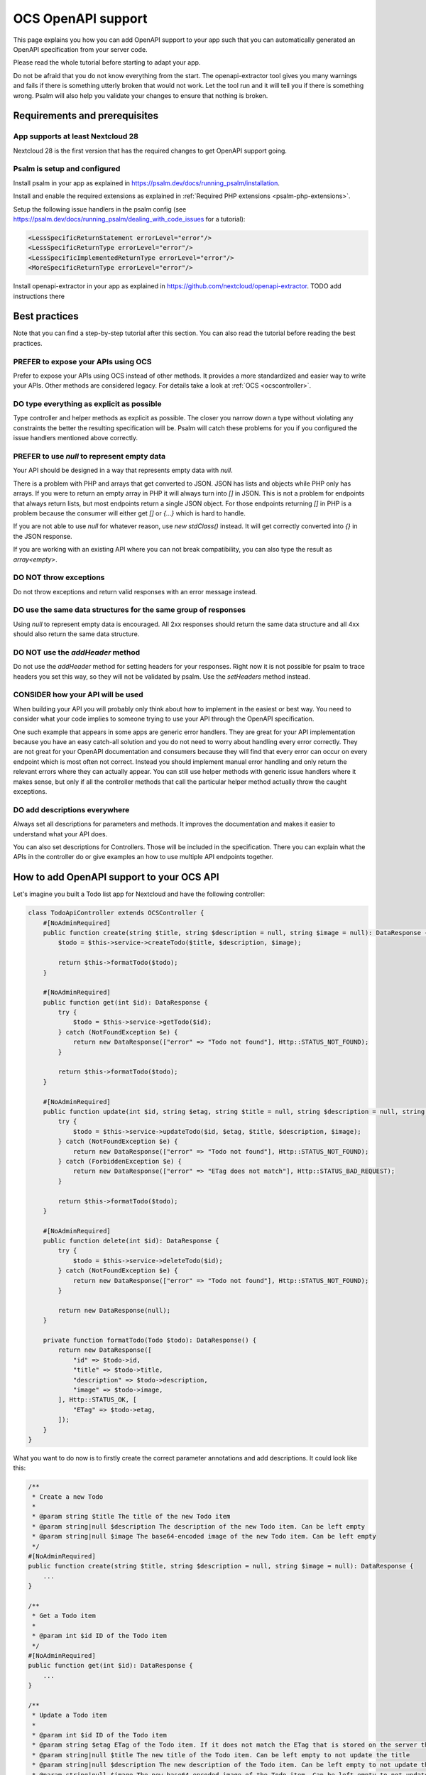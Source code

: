 ===================
OCS OpenAPI support
===================

This page explains you how you can add OpenAPI support to your app such that you can automatically generated an OpenAPI specification from your server code.

Please read the whole tutorial before starting to adapt your app.

Do not be afraid that you do not know everything from the start.
The openapi-extractor tool gives you many warnings and fails if there is something utterly broken that would not work.
Let the tool run and it will tell you if there is something wrong.
Psalm will also help you validate your changes to ensure that nothing is broken.

Requirements and prerequisites
------------------------------

App supports at least Nextcloud 28
^^^^^^^^^^^^^^^^^^^^^^^^^^^^^^^^^^

Nextcloud 28 is the first version that has the required changes to get OpenAPI support going.

Psalm is setup and configured
^^^^^^^^^^^^^^^^^^^^^^^^^^^^^

Install psalm in your app as explained in `<https://psalm.dev/docs/running_psalm/installation>`_.

Install and enable the required extensions as explained in :ref:`Required PHP extensions <psalm-php-extensions>`.

Setup the following issue handlers in the psalm config (see `<https://psalm.dev/docs/running_psalm/dealing_with_code_issues>`_ for a tutorial):

.. code-block:: xml

    <LessSpecificReturnStatement errorLevel="error"/>
    <LessSpecificReturnType errorLevel="error"/>
    <LessSpecificImplementedReturnType errorLevel="error"/>
    <MoreSpecificReturnType errorLevel="error"/>

Install openapi-extractor in your app as explained in `<https://github.com/nextcloud/openapi-extractor>`_. TODO add instructions there

Best practices
--------------

Note that you can find a step-by-step tutorial after this section.
You can also read the tutorial before reading the best practices.

PREFER to expose your APIs using OCS
^^^^^^^^^^^^^^^^^^^^^^^^^^^^^^^^^^^^

Prefer to expose your APIs using OCS instead of other methods.
It provides a more standardized and easier way to write your APIs.
Other methods are considered legacy.
For details take a look at :ref:`OCS <ocscontroller>`.

.. collapse:: Examples

    .. code-block:: php
        :caption: Bad

        class SomeController extends ApiController {
            ...

            public function someControllerMethod(): JSONResponse {
                ...
                return JSONResponse(...);
            }
        }

    .. code-block:: php
        :caption: Good

        class SomeController extends OCSController {
            ...

            public function someControllerMethod(): DataResponse {
                ...
                return DataResponse(...);
            }
        }

DO type everything as explicit as possible
^^^^^^^^^^^^^^^^^^^^^^^^^^^^^^^^^^^^^^^^^^

Type controller and helper methods as explicit as possible.
The closer you narrow down a type without violating any constraints the better the resulting specification will be.
Psalm will catch these problems for you if you configured the issue handlers mentioned above correctly.

.. collapse:: Examples

    .. code-block:: php
        :caption: Bad

        /**
         * @return array
         */
        public function someHelperMethod() {
            ...
            return [
                "id" => id,
                "name" => name,
            ];
        }

    .. code-block:: php
        :caption: Good

        /**
         * @return array{id: int, name: string}
         */
        public function someHelperMethod() {
            ...
            return [
                "id" => id,
                "name" => name,
            ];
        }

PREFER to use `null` to represent empty data
^^^^^^^^^^^^^^^^^^^^^^^^^^^^^^^^^^^^^^^^^^^^

Your API should be designed in a way that represents empty data with `null`.

There is a problem with PHP and arrays that get converted to JSON.
JSON has lists and objects while PHP only has arrays.
If you were to return an empty array in PHP it will always turn into `[]` in JSON.
This is not a problem for endpoints that always return lists, but most endpoints return a single JSON object.
For those endpoints returning `[]` in PHP is a problem because the consumer will either get `[]` or `{...}` which is hard to handle.

If you are not able to use `null` for whatever reason, use `new \stdClass()` instead.
It will get correctly converted into `{}` in the JSON response.

If you are working with an existing API where you can not break compatibility, you can also type the result as `array<empty>`.

.. collapse:: Examples

    .. code-block:: php
        :caption: Bad

        /**
         * @return DataResponse<Http::STATUS_OK, array, array{}>
         */
        public function someControllerMethod() {
            ...
            return DataResponse([]);
        }

    .. code-block:: php
        :caption: Good

        /**
         * @return DataResponse<Http::STATUS_OK, null, array{}>
         */
        public function someControllerMethod() {
            ...
            return DataResponse(null);
        }

        /**
         * @return DataResponse<Http::STATUS_OK, \stdClass, array{}>
         */
        public function someControllerMethod() {
            ...
            return DataResponse(new \stdClass());
        }

        /**
         * @return DataResponse<Http::STATUS_OK, array<empty>, array{}>
         */
        public function someControllerMethod() {
            ...
            return DataResponse([]);
        }

DO NOT throw exceptions
^^^^^^^^^^^^^^^^^^^^^^^

Do not throw exceptions and return valid responses with an error message instead.

.. collapse:: Examples

    .. code-block:: php
        :caption: Bad

        /**
         * @throws OCSBadRequestException
         */
        public function someControllerMethod() {
            ...
            throw new OCSBadRequestException("some message");
        }

    .. code-block:: php
        :caption: Good

        /**
         * @return DataResponse<Http::STATUS_BAD_REQUEST, array{message: string}, array{}>
         */
        public function someControllerMethod() {
            ...
            return DataResponse(["message" => "some message"], Http::STATUS_BAD_REQUEST);
        }

DO use the same data structures for the same group of responses
^^^^^^^^^^^^^^^^^^^^^^^^^^^^^^^^^^^^^^^^^^^^^^^^^^^^^^^^^^^^^^^

Using `null` to represent empty data is encouraged.
All 2xx responses should return the same data structure and all 4xx should also return the same data structure.

.. collapse:: Examples

    .. code-block:: php
        :caption: Bad

        /**
         * @return DataResponse<Http::STATUS_OK, array{name: string}, array{}>|DataResponse<Http::STATUS_CREATED, array{id: int, name: string}, array{}>
         */
        public function someControllerMethod() {
            ...
            if (...) {
                return DataResponse(["name" => name], Http::STATUS_OK);
            } else {
                return DataResponse(["id" => id, "name" => name], Http::STATUS_CREATED);
            }
        }

        /**
         * @return DataResponse<Http::STATUS_BAD_REQUEST, array{error: string}, array{}>|DataResponse<Http::STATUS_FORBIDDEN, array{message: string}, array{}>
         */
        public function someControllerMethod() {
            ...
            if (...) {
                return DataResponse(["error" => "bad request"], Http::STATUS_BAD_REQUEST);
            } else {
                return DataResponse(["message" => "forbidden"], Http::STATUS_FORBIDDEN);
            }
        }

    .. code-block:: php
        :caption: Good

        /**
         * @return DataResponse<Http::STATUS_OK|Http::STATUS_CREATED, array{id: int, name: string}, array{}>
         */
        public function someControllerMethod() {
            ...
            if (...) {
                return DataResponse(["id" => id, "name" => name], Http::STATUS_OK);
            } else {
                return DataResponse(["id" => id, "name" => name], Http::STATUS_CREATED);
            }
        }

        /**
         * @return DataResponse<Http::STATUS_BAD_REQUEST|Http::STATUS_FORBIDDEN, array{error: string}, array{}>
         */
        public function someControllerMethod() {
            ...
            if (...) {
                return DataResponse(["error" => "bad request"], Http::STATUS_BAD_REQUEST);
            } else {
                return DataResponse(["error" => "forbidden"], Http::STATUS_FORBIDDEN);
            }
        }

DO NOT use the `addHeader` method
^^^^^^^^^^^^^^^^^^^^^^^^^^^^^^^^^

Do not use the `addHeader` method for setting headers for your responses.
Right now it is not possible for psalm to trace headers you set this way, so they will not be validated by psalm.
Use the `setHeaders` method instead.

.. collapse:: Examples

    .. code-block:: php
        :caption: Bad

        $response = new DataResponse();
        $response->addHeader("X-My-Header", "some value");
        return $response;

    .. code-block:: php
        :caption: Good

        $response = new DataResponse();
        $response->setHeaders(["X-My-Header" => "some value"]);
        return $response;

CONSIDER how your API will be used
^^^^^^^^^^^^^^^^^^^^^^^^^^^^^^^^^^

When building your API you will probably only think about how to implement in the easiest or best way.
You need to consider what your code implies to someone trying to use your API through the OpenAPI specification.

One such example that appears in some apps are generic error handlers.
They are great for your API implementation because you have an easy catch-all solution and you do not need to worry about handling every error correctly.
They are not great for your OpenAPI documentation and consumers because they will find that every error can occur on every endpoint which is most often not correct.
Instead you should implement manual error handling and only return the relevant errors where they can actually appear.
You can still use helper methods with generic issue handlers where it makes sense, but only if all the controller methods that call the particular helper method actually throw the caught exceptions.

.. collapse:: Examples

    .. code-block:: php
        :caption: Bad

        /**
         * @return DataResponse<Http::STATUS_OK, array{message: string}, array{}>|DataResponse<Http::STATUS_FORBIDDEN|Http::STATUS_NOT_FOUND, array{error: string}, array{}>
         */
        public function someControllerMethod() {
            return $this->handleError(function() {
                ...
                if (...) {
                    throw new PermissionError("some error");
                }
                ...
                return ["message" => "some message"];
            });
        }

        /**
         * @template T
         * @param Closure():T $callback
         *
         * @return DataResponse<Http::STATUS_OK, T, array{}>|DataResponse<Http::STATUS_FORBIDDEN|Http::STATUS_NOT_FOUND, array{error: string}, array{}>
         */
        private function handleError(Closure $callback): DataResponse  {
            try {
                return new DataResponse($callback());
            } catch (PermissionError $e) {
                $message = ["error" => $e->getMessage()];
                return new DataResponse($message, Http::STATUS_FORBIDDEN);
            } catch (NotFoundError $e) {
                $message = ["error" => $e->getMessage()];
                return new DataResponse($message, Http::STATUS_NOT_FOUND);
            }
        }

    .. code-block:: php
        :caption: Good

        /**
         * @return DataResponse<Http::STATUS_OK, array{message: string}, array{}>|DataResponse<Http::STATUS_FORBIDDEN, array{error: string}, array{}>
         */
        public function someControllerMethod() {
            try {
                ...
                if (...) {
                    throw new PermissionError("some error");
                }
                ...
                return new DataResponse(["message" => "some message"]);
            } catch (PermissionError $e) {
                $message = ["error" => $e->getMessage()];
                return new DataResponse($message, Http::STATUS_FORBIDDEN);
            }
        }

DO add descriptions everywhere
^^^^^^^^^^^^^^^^^^^^^^^^^^^^^^

Always set all descriptions for parameters and methods.
It improves the documentation and makes it easier to understand what your API does.

You can also set descriptions for Controllers.
Those will be included in the specification.
There you can explain what the APIs in the controller do or give examples an how to use multiple API endpoints together.

.. collapse:: Examples

    .. code-block:: php
        :caption: Bad

        class SomeController extends OCSController {
            /**
             * @return DataResponse<Http::STATUS_OK, array{name: string}, array{}>
             */
            public function someControllerMethod(int $id) {
                ...
                return DataResponse(["name" => name], Http::STATUS_CREATED);
            }
        }

    .. code-block:: php
        :caption: Good

        /**
         * Here you can put some explanations about all the endpoints or example code.
         */
        class SomeController extends OCSController {
            /**
             * Here you give a short summary of the method
             *
             * Here you can give even more details about your method
             * and how you can use it.
             *
             * @param int $id Here you can describe your parameter
             *
             * @return DataResponse<Http::STATUS_OK, array{name: string}, array{}>
             */
            public function someControllerMethod(int $id) {
                ...
                return DataResponse(["name" => name], Http::STATUS_CREATED);
            }
        }

How to add OpenAPI support to your OCS API
------------------------------------------

Let's imagine you built a Todo list app for Nextcloud and have the following controller:

.. code-block:: php

    class TodoApiController extends OCSController {
        #[NoAdminRequired]
        public function create(string $title, string $description = null, string $image = null): DataResponse {
            $todo = $this->service->createTodo($title, $description, $image);

            return $this->formatTodo($todo);
        }

        #[NoAdminRequired]
        public function get(int $id): DataResponse {
            try {
                $todo = $this->service->getTodo($id);
            } catch (NotFoundException $e) {
                return new DataResponse(["error" => "Todo not found"], Http::STATUS_NOT_FOUND);
            }

            return $this->formatTodo($todo);
        }

        #[NoAdminRequired]
        public function update(int $id, string $etag, string $title = null, string $description = null, string $image = null): DataResponse {
            try {
                $todo = $this->service->updateTodo($id, $etag, $title, $description, $image);
            } catch (NotFoundException $e) {
                return new DataResponse(["error" => "Todo not found"], Http::STATUS_NOT_FOUND);
            } catch (ForbiddenException $e) {
                return new DataResponse(["error" => "ETag does not match"], Http::STATUS_BAD_REQUEST);
            }

            return $this->formatTodo($todo);
        }

        #[NoAdminRequired]
        public function delete(int $id): DataResponse {
            try {
                $todo = $this->service->deleteTodo($id);
            } catch (NotFoundException $e) {
                return new DataResponse(["error" => "Todo not found"], Http::STATUS_NOT_FOUND);
            }

            return new DataResponse(null);
        }

        private function formatTodo(Todo $todo): DataResponse() {
            return new DataResponse([
                "id" => $todo->id,
                "title" => $todo->title,
                "description" => $todo->description,
                "image" => $todo->image,
            ], Http::STATUS_OK, [
                "ETag" => $todo->etag,
            ]);
        }
    }

What you want to do now is to firstly create the correct parameter annotations and add descriptions. It could look like this:

.. code-block:: php

    /**
     * Create a new Todo
     *
     * @param string $title The title of the new Todo item
     * @param string|null $description The description of the new Todo item. Can be left empty
     * @param string|null $image The base64-encoded image of the new Todo item. Can be left empty
     */
    #[NoAdminRequired]
    public function create(string $title, string $description = null, string $image = null): DataResponse {
        ...
    }

    /**
     * Get a Todo item
     *
     * @param int $id ID of the Todo item
     */
    #[NoAdminRequired]
    public function get(int $id): DataResponse {
        ...
    }

    /**
     * Update a Todo item
     *
     * @param int $id ID of the Todo item
     * @param string $etag ETag of the Todo item. If it does not match the ETag that is stored on the server the request will be rejected
     * @param string|null $title The new title of the Todo item. Can be left empty to not update the title
     * @param string|null $description The new description of the Todo item. Can be left empty to not update the description
     * @param string|null $image The new base64-encoded image of the Todo item. Can be left empty to not update the image
     */
    #[NoAdminRequired]
    public function update(int $id, string $etag, string $title = null, string $description = null, string $image = null): DataResponse {
        ...
    }

    /**
     * Delete a Todo item
     *
     * @param int $id ID of the Todo item
     */
    #[NoAdminRequired]
    public function delete(int $id): DataResponse {
        ...
    }

The next step is to add the return types.
This is the most important step to get your API documented.

It is best to start with helper methods that are used multiple times like the `formatTodo` method in this example:

.. code-block:: php

    /**
     * @return DataResponse<Http::STATUS_OK, array{id: int, title: string, description: ?string, image: ?string}, array{ETag: string}>
     */
    private function formatTodo(Todo $todo): DataResponse() {
        ...
    }

Afterwards you can add the return types to all the other methods.
If two different status codes return the same data structure and headers, you can use the union operator to indicate it: `Http::STATUS_BAD_REQUEST|Http::STATUS_NOT_FOUND`.

You are required to add a description for every status code returned by the method.

.. code-block:: php

    /**
     * ...
     *
     * @return DataResponse<Http::STATUS_OK, array{id: int, title: string, description: ?string, image: ?string}, array{ETag: string}>
     *
     * 200: Todo item created
     */
    #[NoAdminRequired]
    public function create(string $title, string $description = null, string $image = null): DataResponse {
        ...
    }

    /**
     * ...
     *
     * @return DataResponse<Http::STATUS_OK, array{id: int, title: string, description: ?string, image: ?string}, array{ETag: string}>|DataResponse<Http::STATUS_NOT_FOUND, array{error: string}, array{}>
     *
     * 200: Todo item returned
     * 404: Todo item not found
     */
    #[NoAdminRequired]
    public function get(int $id): DataResponse {
        ...
    }

    /**
     * ...
     *
     * @return DataResponse<Http::STATUS_OK, array{id: int, title: string, description: ?string, image: ?string}, array{ETag: string}>|DataResponse<Http::STATUS_BAD_REQUEST|Http::STATUS_NOT_FOUND, array{error: string}, array{}>
     *
     * 200: Todo item created
     * 400: ETag of the Todo item does not match
     * 404: Todo item not found
     */
    #[NoAdminRequired]
    public function update(int $id, string $etag, string $title = null, string $description = null, string $image = null): DataResponse {
        ...
    }

    /**
     * ...
     *
     * @return DataResponse<Http::STATUS_OK, null, array{}>|DataResponse<Http::STATUS_NOT_FOUND, array{error: string}, array{}>
     *
     * 200: Todo item deleted
     * 404: Todo item not found
     */
    #[NoAdminRequired]
    public function delete(int $id): DataResponse {
        ...
    }

How to add response definitions to share type definitions
---------------------------------------------------------

In the previous steps we have been re-using the same data structure multiple times, but it was copied every time.
This is tedious and error prone, therefore we want to create some shared type definitions.
Create a new file called `ResponseDefinitions.php` in the `lib` folder of your app.
It will only work with that file name at that location.

.. code-block:: php

    /**
     * @psalm-type TodoItem = array{
     *     id: int,
     *     title: string,
     *     description: ?string,
     *     image: ?string,
     * }
     */
    class ResponseDefinitions {}

The name of every type definition has to start with the app ID.

To import and use the type definition you have to import it in your controller:

.. code-block:: php

    /**
     * @psalm-import-type TodoItem from ResponseDefinitions
     */
    class TodoApiController extends OCSController {
        ...
    }

Now you can replace every occurrence of `array{id: int, title: string, description: ?string, image: ?string}` with `TodoItem`.

How to handle exceptions
------------------------

Sometimes you want to end with an exception instead of returning a response.
It is better to not do it, but when migrating existing APIs you might have to deal with exceptions.
For this example our `update` will throw an exception when the ETag does not match:

.. code-block:: php

    #[NoAdminRequired]
    public function update(int $id, string $etag, string $title = null, string $description = null, string $image = null): DataResponse {
        ...
        } catch (ForbiddenException $e) {
            throw new OCSBadRequestException("ETag does not match");
        }
        ...
    }

Adding the correct annotation works like this:

.. code-block:: php

    /**
     * ...
     *
     * @throws OCSBadRequestException ETag of the Todo item does not match
     */
    #[NoAdminRequired]
    public function update(int $id, string $etag, string $title = null, string $description = null, string $image = null): DataResponse {
        ...
    }

The description after the exception class name works exactly like the description for the status codes we added earlier.
Note that the resulting response will be in plain text and no longer in JSON.
Therefore it is not recommended to use exceptions to return errors.

How to ignore certain endpoints
-------------------------------

The tool already ignores all the endpoints that are not reachable from the outside, but some apps have reachable endpoints that are not APIs (e.g. serving some HTML).
To ignore those you can add the `#[IgnoreOpenAPI]` attribute or if you still support PHP 7 the `@IgnoreOpenAPI` annotation to the controller method or the controller class:

.. code-block:: php

    /**
     * ...
     *
     * @IgnoreOpenAPI
     */
    #[IgnoreOpenAPI]
    #[NoAdminRequired]
    public function show(): TemplateResponse {
        ...
    }

How to expose Capabilities
--------------------------

Imagine we take the same Todo app of the previous example and want to expose some capabilities to let clients know what they can expect.

.. code-block:: php

    class Capabilities implements ICapability {
        public function getCapabilities() {
            return [
                "todo" => [
                    "supported-operations" => ["create", "read", "update", "delete"],
                    "emojis-supported" => true,
                ],
            ];
        }
    }

Now you have to add the correct return type annotation:

.. code-block:: php

    class Capabilities implements ICapability {
        /**
         * @return array{todo: array{supported-operations: string[], emojis-supported: bool}}
         */
        public function getCapabilities() {
            return [
                "todo" => [
                    "supported-operations" => ["create", "read", "update", "delete"],
                    "emojis-supported" => true,
                ],
            ];
        }
    }

The capabilities will automatically appear in the generated specification.

How to generate the specification
---------------------------------

TODO Run the `generate-spec` script from openapi-extractor inside the root folder of your app and if you did everything right you will have a new file called `openapi.json`.
If the tool fails somewhere it will tell you what is wrong and often times also how to fix the problem.
Additionally you should run psalm to check for any problems.
